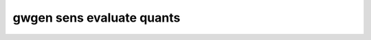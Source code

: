 .. _gwgen.sens.evaluate.quants:

gwgen sens evaluate quants
==========================

.. argparse::
   :module: gwgen.main
   :func: _get_parser
   :prog: gwgen
   :path: sens evaluate quants

